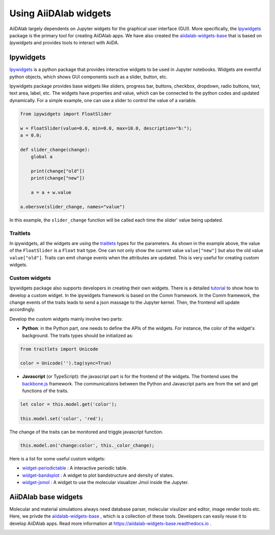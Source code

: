 .. _develop-apps:widgets:

######################
Using AiiDAlab widgets
######################

AiiDAlab largely dependents on Jupyter widgets for the graphical user interface (GUI).
More specifically, the `Ipywidgets <https://ipywidgets.readthedocs.io/>`_ package is the primary tool for creating AiiDAlab apps.
We have also created the `aiidalab-widgets-base <https://github.com/aiidalab/aiidalab-widgets-base>`_ that is based on `Ipywidgets` and provides tools to interact with AiiDA.

**********
Ipywidgets
**********

`Ipywidgets <https://ipywidgets.readthedocs.io/>`_ is a python package that provides interactive widgets to be used in Jupyter notebooks.
Widgets are eventful python objects, which shows GUI components such as a slider, button, etc.

Ipywidgets package provides base widgets like sliders, progress bar, buttons, checkbox, dropdown, radio buttons, text, text area, label, etc.
The widgets have properties and value, which can be connected to the python codes and updated dynamically.
For a simple example, one can use a slider to control the value of a variable.

.. code-block:: python

    from ipywidgets import FloatSlider

    w = FloatSlider(value=0.0, min=0.0, max=10.0, description="b:");
    a = 0.0;

    def slider_change(change):
        global a

        print(change["old"])
        print(change["new"])

        a = a + w.value

    a.obersve(slider_change, names="value")

In this example, the ``slider_change`` function will be called each time the slider' value being updated.

Traitlets
=================

In ipywidgets, all the widgets are using the `traitlets <https://traitlets.readthedocs.io/>`_ types for the parameters.
As shown in the example above, the value of the ``FloatSlider`` is a ``Float`` trait type.
One can not only show the current value ``value["new"]`` but also the old value ``value["old"]``.
Traits can emit change events when the attributes are updated.
This is very useful for creating custom widgets.

Custom widgets
==============

Ipywidgets package also supports developers in creating their own widgets.
There is a detailed `tutorial <https://ipywidgets.readthedocs.io/en/stable/examples/Widget%20Custom.html>`_ to show how to develop a custom widget.
In the ipywidgets framework is based on the Comm framework.
In the Comm framework, the change events of the traits leads to send a json massage to the Jupyter kernel.
Then, the frontend will update accordingly.

Develop the custom widgets mainly involve two parts:

* **Python**: in the Python part, one needs to define the APIs of the widgets.
  For instance, the color of the widget's background.
  The traits types should be initialized as:


.. code-block:: python

    from traitlets import Unicode

    color = Unicode('').tag(sync=True)

* **Javascript** (or TypeScript): the javascript part is for the frontend of the widgets.
  The frontend uses the `backbone.js <https://backbonejs.org/>`_ framework.
  The communications between the Python and Javascript parts are from the set and get functions of the traits.

.. code-block:: javascript

    let color = this.model.get('color');

    this.model.set('color', 'red');

The change of the traits can be monitored and triggle javascript function.

.. code-block:: javascript

    this.model.on('change:color', this._color_change);

Here is a list for some useful custom widgets:

* `widget-periodictable <https://github.com/osscar-org/widget-periodictable>`_ : A interactive periodic table.
* `widget-bandsplot <https://github.com/osscar-org/widget-bandsplot>`_ : A widget to plot bandstructure and density of states.
* `widget-jsmol <https://github.com/osscar-org/widget-jsmol>`_ : A widget to use the molecular visualizer Jmol inside the Jupyter.

*********************
AiiDAlab base widgets
*********************

Molecular and material simulations always need database parser, molecular visulizer and editor, image render tools etc.
Here, we privde the `aiidalab-widgets-base <https://github.com/aiidalab/aiidalab-widgets-base>`_ , which is a collection of these tools.
Developers can easily reuse it to develop AiiDAlab apps.
Read more information at `https://aiidalab-widgets-base.readthedocs.io <https://aiidalab-widgets-base.readthedocs.io/>`_ .

.. image:: ./include/aiidalab-widgets-base.gif
    :width: 600px
    :align: center
    :alt: text
